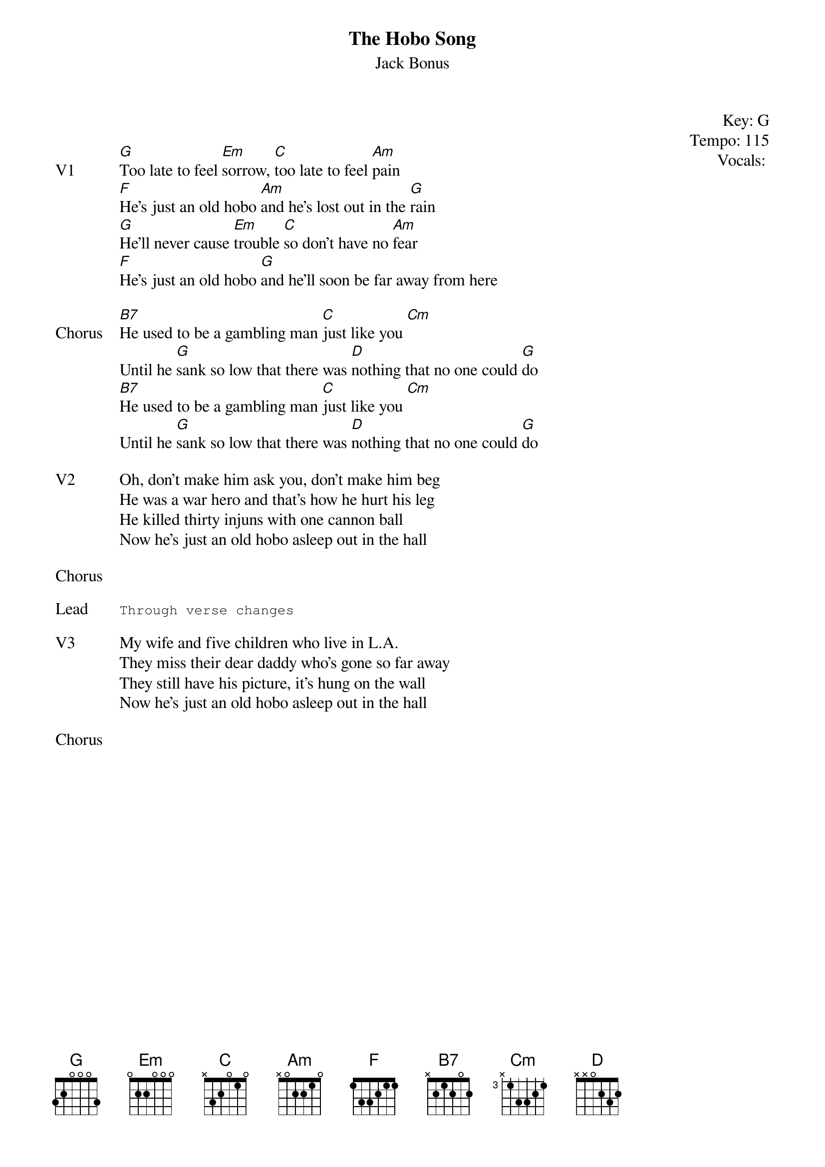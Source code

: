 {t:The Hobo Song}
{st: Jack Bonus}
{key: G}
{tempo: 115}
{meta: vocals PJ}
{meta: timing 05min}

{start_of_textblock label="" flush="right" anchor="line" x="100%"}
Key: %{key}
Tempo: %{tempo}
Vocals: %{vocals}
{end_of_textblock}


{sov: V1}
[G]Too late to feel [Em]sorrow, [C]too late to feel [Am]pain
[F]He's just an old hobo [Am]and he's lost out in the [G]rain
[G]He'll never cause [Em]trouble [C]so don't have no [Am]fear
[F]He's just an old hobo [G]and he'll soon be far away from here
{eov}

{sov: Chorus}
[B7]He used to be a gambling man [C]just like you [Cm]
Until he [G]sank so low that there was [D]nothing that no one could [G]do
[B7]He used to be a gambling man [C]just like you [Cm]
Until he [G]sank so low that there was [D]nothing that no one could [G]do
{eov}

{sov: V2}
Oh, don't make him ask you, don't make him beg
He was a war hero and that's how he hurt his leg
He killed thirty injuns with one cannon ball
Now he's just an old hobo asleep out in the hall
{eov}

{sov: Chorus}
<i> </i>
{eov}

{sot: Lead}
Through verse changes
{eot}

{sov: V3}
My wife and five children who live in L.A.
They miss their dear daddy who's gone so far away
They still have his picture, it's hung on the wall
Now he's just an old hobo asleep out in the hall
{eov}

{sov: Chorus}
<i> </i>
{eov}
